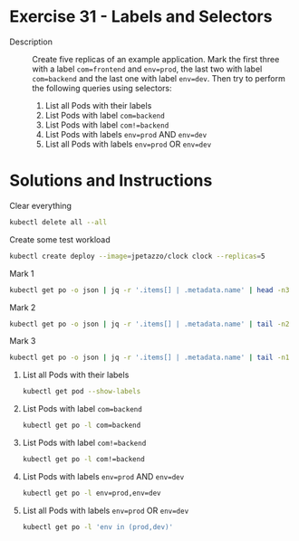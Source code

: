 * Exercise 31 - Labels and Selectors
  - Description :: Create five replicas of an example
    application. Mark the first three with a label =com=frontend= and
    =env=prod=, the last two with label =com=backend= and the last one
    with label =env=dev=. Then try to perform the following queries
    using selectors:
    1) List all Pods with their labels
    2) List Pods with label =com=backend=
    3) List Pods with label =com!=backend=
    4) List Pods with labels =env=prod= AND =env=dev=
    5) List all Pods with labels =env=prod= OR =env=dev=

* Solutions and Instructions
  Clear everything
  #+BEGIN_SRC sh
  kubectl delete all --all
  #+END_SRC

  Create some test workload
  #+BEGIN_SRC sh
  kubectl create deploy --image=jpetazzo/clock clock --replicas=5
  #+END_SRC

  Mark 1
  #+BEGIN_SRC sh
  kubectl get po -o json | jq -r '.items[] | .metadata.name' | head -n3 | xargs -I{} kubectl label pods {} com=frontend env=prod
  #+END_SRC

  Mark 2
  #+BEGIN_SRC sh
  kubectl get po -o json | jq -r '.items[] | .metadata.name' | tail -n2 | xargs -I{} kubectl label pods {} com=backend
  #+END_SRC

  Mark 3
  #+BEGIN_SRC sh
  kubectl get po -o json | jq -r '.items[] | .metadata.name' | tail -n1 | xargs -I{} kubectl label pods {} env=dev
  #+END_SRC

  1) List all Pods with their labels
     #+BEGIN_SRC sh
     kubectl get pod --show-labels
     #+END_SRC
  2) List Pods with label =com=backend=
     #+BEGIN_SRC sh
     kubectl get po -l com=backend
     #+END_SRC
  3) List Pods with label =com!=backend=
     #+BEGIN_SRC sh
     kubectl get po -l com!=backend
     #+END_SRC
  4) List Pods with labels =env=prod= AND =env=dev=
     #+BEGIN_SRC sh
     kubectl get po -l env=prod,env=dev
     #+END_SRC
  5) List all Pods with labels =env=prod= OR =env=dev=
     #+BEGIN_SRC sh
     kubectl get po -l 'env in (prod,dev)'
     #+END_SRC
